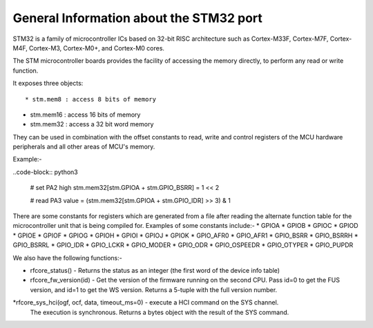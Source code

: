 .. _stm32_general:

General Information about the STM32 port
========================================

STM32 is a family of microcontroller ICs based on 32-bit RISC architecture
such as Cortex-M33F, Cortex-M7F, Cortex-M4F, Cortex-M3, Cortex-M0+, and
Cortex-M0 cores.

The STM microcontroller boards provides the facility of accessing the memory
directly, to perform any read or write function.

It exposes three objects::

* stm.mem8 : access 8 bits of memory

* stm.mem16 : access 16 bits of memory

* stm.mem32 : access a 32 bit word memory

They can be used in combination with the offset constants to read, write and
control registers of the MCU hardware peripherals and all other areas of MCU's
memory.

Example:-

..code-block:: python3
        
        # set PA2 high
        stm.mem32[stm.GPIOA + stm.GPIO_BSRR] = 1 << 2

        # read PA3
        value = (stm.mem32[stm.GPIOA + stm.GPIO_IDR] >> 3) & 1
        
There are some constants for registers which are generated from a file after reading the
alternate function table for the microcontroller unit that is being compiled for. Examples 
of some constants include:-
* GPIOA
* GPIOB
* GPIOC
* GPIOD
* GPIOE
* GPIOF
* GPIOG
* GPIOH
* GPIOI
* GPIOJ
* GPIOK
* GPIO_AFR0
* GPIO_AFR1
* GPIO_BSRR
* GPIO_BSRRH
* GPIO_BSRRL
* GPIO_IDR
* GPIO_LCKR
* GPIO_MODER
* GPIO_ODR
* GPIO_OSPEEDR
* GPIO_OTYPER
* GPIO_PUPDR
    
We also have the following functions:-

* rfcore_status() - Returns the status as an integer (the first word of the device info table)

* rfcore_fw_version(id) -  Get the version of the firmware running on the second CPU. Pass                                id=0 to get the FUS version, and id=1 to get the WS version.                                    Returns a 5-tuple with the full version number.
     
*rfcore_sys_hci(ogf, ocf, data, timeout_ms=0) - execute a HCI command on the SYS channel.  
                                                The execution is synchronous. Returns a bytes                                                   object with the result of the SYS command.

